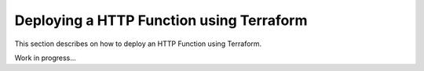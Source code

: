 Deploying a HTTP Function using Terraform
=========================================

This section describes on how to deploy an HTTP Function using Terraform.

Work in progress...
